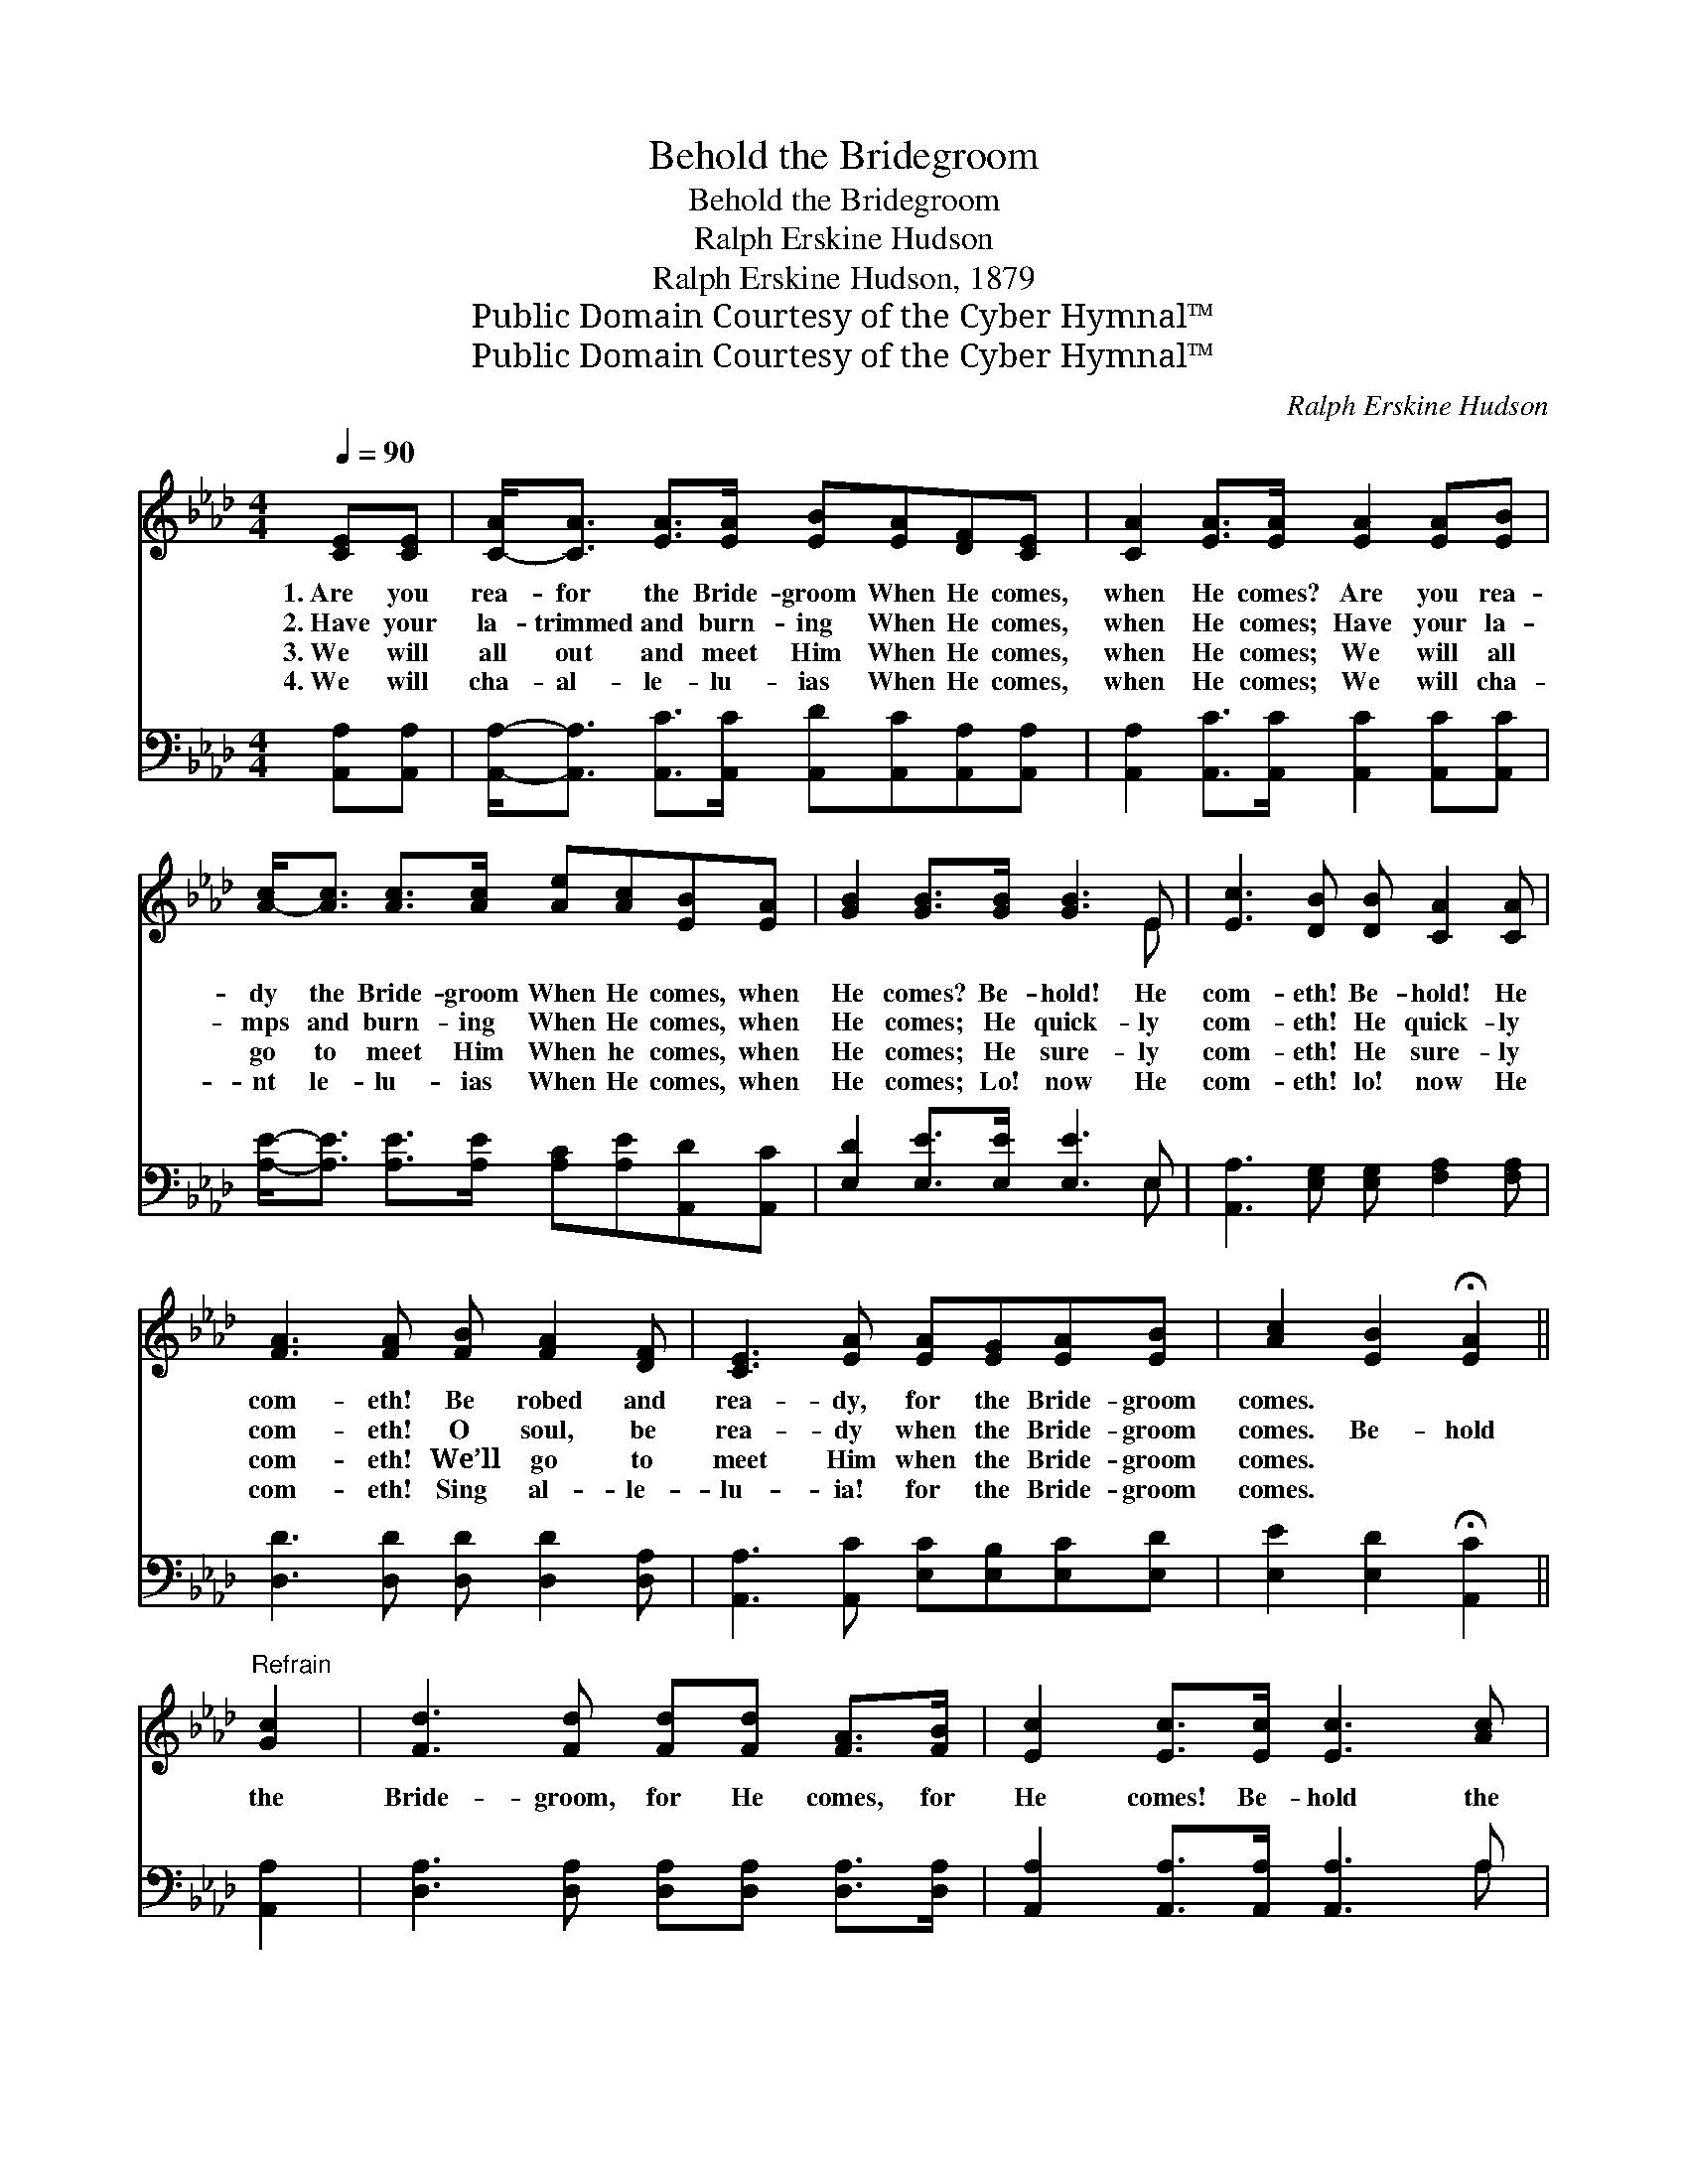 X:1
T:Behold the Bridegroom
T:Behold the Bridegroom
T:Ralph Erskine Hudson
T:Ralph Erskine Hudson, 1879
T:Public Domain Courtesy of the Cyber Hymnal™
T:Public Domain Courtesy of the Cyber Hymnal™
C:Ralph Erskine Hudson
Z:Public Domain
Z:Courtesy of the Cyber Hymnal™
%%score ( 1 2 ) ( 3 4 )
L:1/8
Q:1/4=90
M:4/4
K:Ab
V:1 treble 
V:2 treble 
V:3 bass 
V:4 bass 
V:1
 [CE][CE] | [C-A]<[CA] [EA]>[EA] [EB][EA][DF][CE] | [CA]2 [EA]>[EA] [EA]2 [EA][EB] | %3
w: 1.~Are you|rea- for the Bride- groom When He comes,|when He comes? Are you rea-|
w: 2.~Have your|la- trimmed and burn- ing When He comes,|when He comes; Have your la-|
w: 3.~We will|all out and meet Him When He comes,|when He comes; We will all|
w: 4.~We will|cha- al- le- lu- ias When He comes,|when He comes; We will cha-|
 [A-c]<[Ac] [Ac]>[Ac] [Ae][Ac][EB][EA] | [GB]2 [GB]>[GB] [GB]3 E | [Ec]3 [DB] [DB] [CA]2 [CA] | %6
w: dy the Bride- groom When He comes, when|He comes? Be- hold! He|com- eth! Be- hold! He|
w: mps and burn- ing When He comes, when|He comes; He quick- ly|com- eth! He quick- ly|
w: go to meet Him When he comes, when|He comes; He sure- ly|com- eth! He sure- ly|
w: nt le- lu- ias When He comes, when|He comes; Lo! now He|com- eth! lo! now He|
 [FA]3 [FA] [FB] [FA]2 [DF] | [CE]3 [EA] [EA][EG][EA][EB] | [Ac]2 [EB]2 !fermata![EA]2 || %9
w: com- eth! Be robed and|rea- dy, for the Bride- groom|comes. * *|
w: com- eth! O soul, be|rea- dy when the Bride- groom|comes. Be- hold|
w: com- eth! We’ll go to|meet Him when the Bride- groom|comes. * *|
w: com- eth! Sing al- le-|lu- ia! for the Bride- groom|comes. * *|
"^Refrain" [Gc]2 | [Fd]3 [Fd] [Fd][Fd] [FA]>[FB] | [Ec]2 [Ec]>[Ec] [Ec]3 [Ac] | %12
w: |||
w: the|Bride- groom, for He comes, for|He comes! Be- hold the|
w: |||
w: |||
 [Ae]3 [Ac] [Gd][Ac][EB][FA] | [GB]2 [AB]>[AB] [GB]3 E | [Ec]3 [DB] [DB] [CA]2 [CA] | %15
w: |||
w: Bride- groom, for He comes, for|He comes! Be- hold! He|com- eth! be- hold! He|
w: |||
w: |||
 [EG]3 [FA] [FB] [FA]2 [DF] | [CE]3 [EA] [EA][EG][EA][EB] | [Ac]2 [EB]2 !fermata![EA]2 |] %18
w: |||
w: com- eth! Be robed and|rea- dy, for the Bride- groom|comes. * *|
w: |||
w: |||
V:2
 x2 | x8 | x8 | x8 | x7 E | x8 | x8 | x8 | x6 || x2 | x8 | x8 | x8 | x7 E | x8 | x8 | x8 | x6 |] %18
V:3
 [A,,A,][A,,A,] | [A,,A,]-<[A,,A,] [A,,C]>[A,,C] [A,,D][A,,C][A,,A,][A,,A,] | %2
 [A,,A,]2 [A,,C]>[A,,C] [A,,C]2 [A,,C][A,,C] | [A,E]-<[A,E] [A,E]>[A,E] [A,C][A,E][A,,D][A,,C] | %4
 [E,D]2 [E,E]>[E,E] [E,E]3 E, | [A,,A,]3 [E,G,] [E,G,] [F,A,]2 [F,A,] | %6
 [D,D]3 [D,D] [D,D] [D,D]2 [D,A,] | [A,,A,]3 [A,,C] [E,C][E,B,][E,C][E,D] | %8
 [E,E]2 [E,D]2 !fermata![A,,C]2 || [A,,A,]2 | [D,A,]3 [D,A,] [D,A,][D,A,] [D,A,]>[D,A,] | %11
 [A,,A,]2 [A,,A,]>[A,,A,] [A,,A,]3 A, | [A,C]3 [A,E] [B,E][A,E][G,E][F,C] | %13
 [E,E]2 [F,D]>[F,D] [E,E]3 E, | [A,,A,]3 [E,G,] [E,G,] [F,A,]2 [F,A,] | %15
 [D,D]3 [D,D] [D,D] [D,D]2 [D,A,] | [A,,A,]3 [A,,C] [E,C][E,B,][E,C][E,D] | %17
 [E,E]2 [E,D]2 !fermata![A,,C]2 |] %18
V:4
 x2 | x8 | x8 | x8 | x7 E, | x8 | x8 | x8 | x6 || x2 | x8 | x7 A, | x8 | x7 E, | x8 | x8 | x8 | %17
 x6 |] %18

